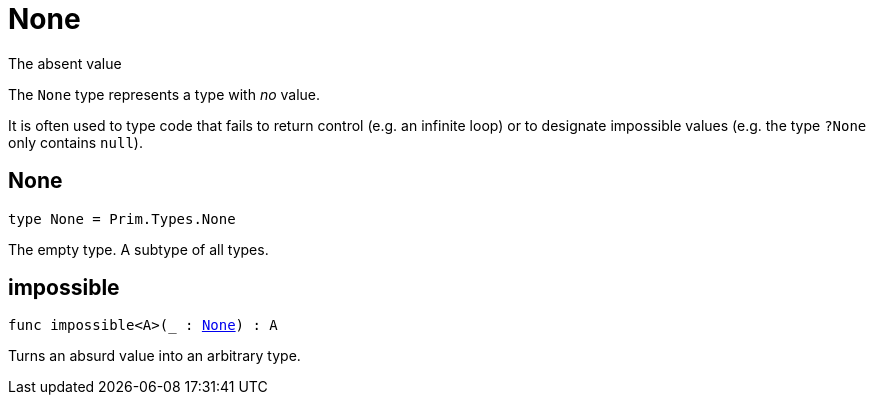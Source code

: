 [[module.None]]
= None

The absent value

The `None` type represents a type with _no_ value.

It is often used to type code that fails to return control (e.g. an infinite loop)
or to designate impossible values (e.g. the type `?None` only contains `null`).

[[type.None]]
== None

[source.no-repl,motoko,subs=+macros]
----
type None = Prim.Types.None
----

The empty type. A subtype of all types.

[[impossible]]
== impossible

[source.no-repl,motoko,subs=+macros]
----
func impossible<A>(_ : xref:#type.None[None]) : A
----

Turns an absurd value into an arbitrary type.

